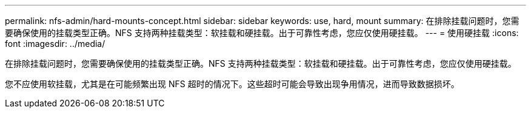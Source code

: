 ---
permalink: nfs-admin/hard-mounts-concept.html 
sidebar: sidebar 
keywords: use, hard, mount 
summary: 在排除挂载问题时，您需要确保使用的挂载类型正确。NFS 支持两种挂载类型：软挂载和硬挂载。出于可靠性考虑，您应仅使用硬挂载。 
---
= 使用硬挂载
:icons: font
:imagesdir: ../media/


[role="lead"]
在排除挂载问题时，您需要确保使用的挂载类型正确。NFS 支持两种挂载类型：软挂载和硬挂载。出于可靠性考虑，您应仅使用硬挂载。

您不应使用软挂载，尤其是在可能频繁出现 NFS 超时的情况下。这些超时可能会导致出现争用情况，进而导致数据损坏。
